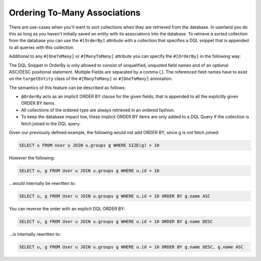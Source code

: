 Ordering To-Many Associations
-----------------------------

There are use-cases when you'll want to sort collections when they are
retrieved from the database. In userland you do this as long as you
haven't initially saved an entity with its associations into the
database. To retrieve a sorted collection from the database you can
use the ``#[OrderBy]`` attribute with a collection that specifies
a DQL snippet that is appended to all queries with this
collection.

Additional to any ``#[OneToMany]`` or ``#[ManyToMany]`` attribute you
can specify the ``#[OrderBy]`` in the following way:

.. configuration-block::

    .. code-block:: attribute

        <?php
        #[Entity]
        class User
        {
            // ...

            #[ManyToMany(targetEntity: Group::class)]
            #[OrderBy(["name" => "ASC"])]
            private Collection $groups;
        }

    .. code-block:: annotation

        <?php
        /** @Entity **/
        class User
        {
            // ...

            /**
             * @ManyToMany(targetEntity="Group")
             * @OrderBy({"name" = "ASC"})
             * @var Collection<int, Group>
             */
            private Collection $groups;
        }

    .. code-block:: xml

        <doctrine-mapping>
            <entity name="User">
                <many-to-many field="groups" target-entity="Group">
                    <order-by>
                        <order-by-field name="name" direction="ASC" />
                    </order-by>
                </many-to-many>
            </entity>
        </doctrine-mapping>

The DQL Snippet in OrderBy is only allowed to consist of
unqualified, unquoted field names and of an optional ASC/DESC
positional statement. Multiple Fields are separated by a comma (,).
The referenced field names have to exist on the ``targetEntity``
class of the ``#[ManyToMany]`` or ``#[OneToMany]`` annotation.

The semantics of this feature can be described as follows:


-  ``@OrderBy`` acts as an implicit ORDER BY clause for the given
   fields, that is appended to all the explicitly given ORDER BY
   items.
-  All collections of the ordered type are always retrieved in an
   ordered fashion.
-  To keep the database impact low, these implicit ORDER BY items
   are only added to a DQL Query if the collection is fetch joined in
   the DQL query.

Given our previously defined example, the following would not add
ORDER BY, since g is not fetch joined:

.. code-block:: sql

    SELECT u FROM User u JOIN u.groups g WHERE SIZE(g) > 10

However the following:

.. code-block:: sql

    SELECT u, g FROM User u JOIN u.groups g WHERE u.id = 10

...would internally be rewritten to:

.. code-block:: sql

    SELECT u, g FROM User u JOIN u.groups g WHERE u.id = 10 ORDER BY g.name ASC

You can reverse the order with an explicit DQL ORDER BY:

.. code-block:: sql

    SELECT u, g FROM User u JOIN u.groups g WHERE u.id = 10 ORDER BY g.name DESC

...is internally rewritten to:

.. code-block:: sql

    SELECT u, g FROM User u JOIN u.groups g WHERE u.id = 10 ORDER BY g.name DESC, g.name ASC
